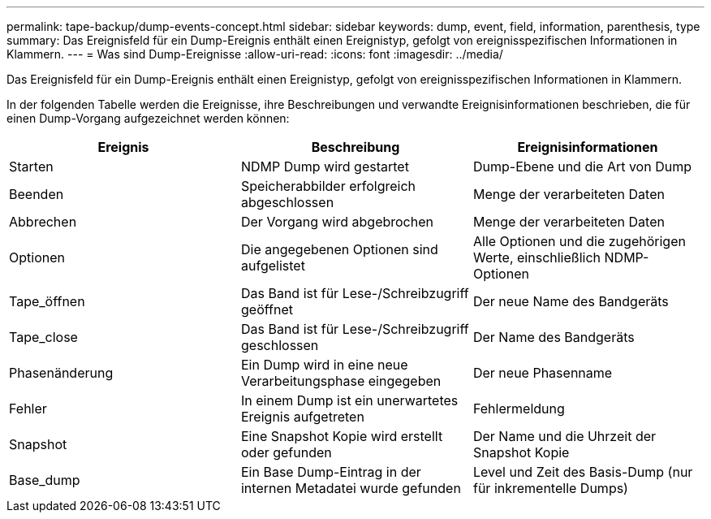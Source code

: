 ---
permalink: tape-backup/dump-events-concept.html 
sidebar: sidebar 
keywords: dump, event, field, information, parenthesis, type 
summary: Das Ereignisfeld für ein Dump-Ereignis enthält einen Ereignistyp, gefolgt von ereignisspezifischen Informationen in Klammern. 
---
= Was sind Dump-Ereignisse
:allow-uri-read: 
:icons: font
:imagesdir: ../media/


[role="lead"]
Das Ereignisfeld für ein Dump-Ereignis enthält einen Ereignistyp, gefolgt von ereignisspezifischen Informationen in Klammern.

In der folgenden Tabelle werden die Ereignisse, ihre Beschreibungen und verwandte Ereignisinformationen beschrieben, die für einen Dump-Vorgang aufgezeichnet werden können:

|===
| Ereignis | Beschreibung | Ereignisinformationen 


 a| 
Starten
 a| 
NDMP Dump wird gestartet
 a| 
Dump-Ebene und die Art von Dump



 a| 
Beenden
 a| 
Speicherabbilder erfolgreich abgeschlossen
 a| 
Menge der verarbeiteten Daten



 a| 
Abbrechen
 a| 
Der Vorgang wird abgebrochen
 a| 
Menge der verarbeiteten Daten



 a| 
Optionen
 a| 
Die angegebenen Optionen sind aufgelistet
 a| 
Alle Optionen und die zugehörigen Werte, einschließlich NDMP-Optionen



 a| 
Tape_öffnen
 a| 
Das Band ist für Lese-/Schreibzugriff geöffnet
 a| 
Der neue Name des Bandgeräts



 a| 
Tape_close
 a| 
Das Band ist für Lese-/Schreibzugriff geschlossen
 a| 
Der Name des Bandgeräts



 a| 
Phasenänderung
 a| 
Ein Dump wird in eine neue Verarbeitungsphase eingegeben
 a| 
Der neue Phasenname



 a| 
Fehler
 a| 
In einem Dump ist ein unerwartetes Ereignis aufgetreten
 a| 
Fehlermeldung



 a| 
Snapshot
 a| 
Eine Snapshot Kopie wird erstellt oder gefunden
 a| 
Der Name und die Uhrzeit der Snapshot Kopie



 a| 
Base_dump
 a| 
Ein Base Dump-Eintrag in der internen Metadatei wurde gefunden
 a| 
Level und Zeit des Basis-Dump (nur für inkrementelle Dumps)

|===